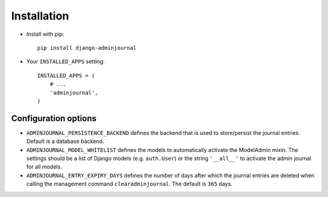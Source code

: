 Installation
============

* Install with pip::

    pip install django-adminjournal


* Your ``INSTALLED_APPS`` setting::

    INSTALLED_APPS = (
        # ...
        'adminjournal',
    )


Configuration options
---------------------

* ``ADMINJOURNAL_PERSISTENCE_BACKEND`` defines the backend that is used to
  store/persist the journal entries. Default is a database backend.
* ``ADMINJOURNAL_MODEL_WHITELIST`` defines the models to automatically activate
  the ModelAdmin mixin. The settings should be a list of Django models
  (e.g. ``auth.User``) or the string ``'__all__'`` to activate the admin journal
  for all models.
* ``ADMINJOURNAL_ENTRY_EXPIRY_DAYS`` defines the number of days after which the
  journal entries are deleted when calling the management command
  ``clearadminjournal``. The default is ``365`` days.
